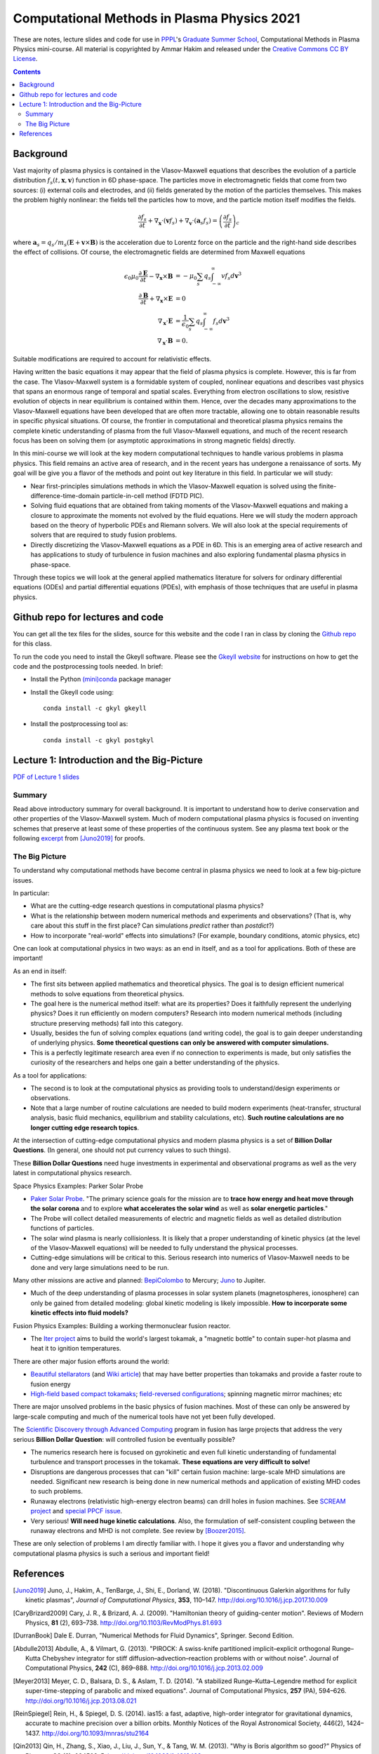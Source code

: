 Computational Methods in Plasma Physics 2021
++++++++++++++++++++++++++++++++++++++++++++

These are notes, lecture slides and code for use in `PPPL
<https://www.pppl.gov>`_'s `Graduate Summer School
<https://gss.pppl.gov/2021/>`_, Computational Methods in Plasma
Physics mini-course. All material is copyrighted by Ammar Hakim and
released under the `Creative Commons CC BY License
<https://creativecommons.org/licenses/>`_.

.. contents::

Background
----------

Vast majority of plasma physics is contained in the Vlasov-Maxwell
equations that describes the evolution of a particle distribution
:math:`f_s(t,\mathbf{x},\mathbf{v})` function in 6D phase-space. The
particles move in electromagnetic fields that come from two sources:
(i) external coils and electrodes, and (ii) fields generated by the
motion of the particles themselves. This makes the problem highly
nonlinear: the fields tell the particles how to move, and the
particle motion itself modifies the fields.

.. math::

   \frac{\partial f_s}{\partial t}
   + \nabla_\mathbf{x} \cdot (\mathbf{v}f_s)
   + \nabla_\mathbf{v} \cdot (\mathbf{a}_s f_s)
   =
   \left( \frac{\partial f_s}{\partial t} \right)_c
	
where :math:`\mathbf{a}_s =
q_s/m_s(\mathbf{E}+\mathbf{v}\times\mathbf{B})` is the acceleration
due to Lorentz force on the particle and the right-hand side describes
the effect of collisions. Of course, the electromagnetic fields are
determined from Maxwell equations

.. math::

   \epsilon_0\mu_0 \frac{\partial \mathbf{E}}{\partial t}
   - \nabla_\mathbf{x} \times \mathbf{B} &= -\mu_0
     \sum_s q_s \int_{-\infty}^{\infty} v f_s d\mathbf{v}^3 \\
   \frac{\partial \mathbf{B}}{\partial t}
   + \nabla_\mathbf{x} \times \mathbf{E} &= 0 \\
   \nabla_\mathbf{x}\cdot\mathbf{E} &=
   \frac{1}{\epsilon_0}\sum_s q_s \int_{-\infty}^{\infty} f_s d\mathbf{v}^3 \\
   \nabla_\mathbf{x}\cdot\mathbf{B} &= 0.

Suitable modifications are required to account for relativistic
effects.
   
Having written the basic equations it may appear that the field of
plasma physics is complete. However, this is far from the case. The
Vlasov-Maxwell system is a formidable system of coupled, nonlinear
equations and describes vast physics that spans an enormous range of
temporal and spatial scales. Everything from electron oscillations to
slow, resistive evolution of objects in near equilibrium is contained
within them. Hence, over the decades many approximations to the
Vlasov-Maxwell equations have been developed that are often more
tractable, allowing one to obtain reasonable results in specific
physical situations. Of course, the frontier in computational and
theoretical plasma physics remains the complete kinetic understanding
of plasma from the full Vlasov-Maxwell equations, and much of the
recent research focus has been on solving them (or asymptotic
approximations in strong magnetic fields) directly.

In this mini-course we will look at the key modern computational
techniques to handle various problems in plasma physics. This field
remains an active area of research, and in the recent years has
undergone a renaissance of sorts. My goal will be give you a flavor of
the methods and point out key literature in this field. In particular
we will study:

- Near first-principles simulations methods in which the
  Vlasov-Maxwell equation is solved using the
  finite-difference-time-domain particle-in-cell method (FDTD PIC).

- Solving fluid equations that are obtained from taking moments of the
  Vlasov-Maxwell equations and making a closure to approximate the
  moments not evolved by the fluid equations. Here we will study the
  modern approach based on the theory of hyperbolic PDEs and Riemann
  solvers. We will also look at the special requirements of solvers
  that are required to study fusion problems.

- Directly discretizing the Vlasov-Maxwell equations as a PDE in
  6D. This is an emerging area of active research and has applications
  to study of turbulence in fusion machines and also exploring
  fundamental plasma physics in phase-space.

Through these topics we will look at the general applied mathematics
literature for solvers for ordinary differential equations (ODEs) and
partial differential equations (PDEs), with emphasis of those
techniques that are useful in plasma physics.

Github repo for lectures and code
---------------------------------

You can get all the tex files for the slides, source for this website
and the code I ran in class by cloning the `Github repo
<https://github.com/ammarhakim/summer-school-cmpp>`_ for this class.

To run the code you need to install the Gkeyll software. Please see
the `Gkeyll website <http://gkeyll.readthedocs.io>`_ for instructions
on how to get the code and the postprocessing tools needed. In brief:

- Install the Python `(mini)conda <https://conda.io/miniconda.html>`_
  package manager
  
- Install the Gkeyll code using::

    conda install -c gkyl gkeyll

- Install the postprocessing tool as::

    conda install -c gkyl postgkyl

Lecture 1: Introduction and the Big-Picture
-------------------------------------------

`PDF of Lecture 1 slides <./_static/lec1-2020.pdf>`_

Summary
=======

Read above introductory summary for overall background. It is
important to understand how to derive conservation and other
properties of the Vlasov-Maxwell system. Much of modern computational
plasma physics is focused on inventing schemes that preserve at least
some of these properties of the continuous system. See any plasma text
book or the following `excerpt
<./_static/Juno-et-al-JCP-2018-Proofs.pdf>`_ from [Juno2019]_ for
proofs.

The Big Picture
===============

To understand why computational methods have become central in plasma
physics we need to look at a few big-picture issues.

In particular:

- What are the cutting-edge research questions in computational plasma
  physics?

- What is the relationship between modern numerical methods and
  experiments and observations? (That is, why care about this stuff in
  the first place? Can simulations *predict* rather than *postdict*?)

- How to incorporate "real-world" effects into simulations? (For
  example, boundary conditions, atomic physics, etc)

One can look at computational physics in two ways: as an end in
itself, and as a tool for applications. Both of these are important!

As an end in itself:

- The first sits between applied mathematics and theoretical
  physics. The goal is to design efficient numerical methods to solve
  equations from theoretical physics.

- The goal here is the numerical method itself: what are its
  properties? Does it faithfully represent the underlying physics?
  Does it run efficiently on modern computers? Research into modern
  numerical methods (including structure preserving methods) fall into
  this category.

- Usually, besides the fun of solving complex equations (and writing
  code), the goal is to gain deeper understanding of underlying
  physics. **Some theoretical questions can only be answered with
  computer simulations.**

- This is a perfectly legitimate research area even if no connection
  to experiments is made, but only satisfies the curiosity of the
  researchers and helps one gain a better understanding of the
  physics.

As a tool for applications:

- The second is to look at the computational physics as providing
  tools to understand/design experiments or observations.

- Note that a large number of routine calculations are needed to build
  modern experiments (heat-transfer, structural analysis, basic fluid
  mechanics, equilibrium and stability calculations, etc). **Such
  routine calculations are no longer cutting edge research topics**.

At the intersection of cutting-edge computational physics and modern
plasma physics is a set of **Billion Dollar Questions**. (In general,
one should not put currency values to such things).

These **Billion Dollar Questions** need huge investments in
experimental and observational programs as well as the very latest in
computational physics research.

Space Physics Examples: Parker Solar Probe

- `Paker Solar Probe
  <https://www.nasa.gov/content/goddard/parker-solar-probe>`_. "The
  primary science goals for the mission are to **trace how energy and
  heat move through the solar corona** and to explore **what
  accelerates the solar wind** as well as **solar energetic
  particles**."

- The Probe will collect detailed measurements of electric and
  magnetic fields as well as detailed distribution functions of
  particles.

- The solar wind plasma is nearly collisionless. It is likely that a
  proper understanding of kinetic physics (at the level of the
  Vlasov-Maxwell equations) will be needed to fully understand the
  physical processes.

- Cutting-edge simulations will be critical to this. Serious research
  into numerics of Vlasov-Maxwell needs to be done and very large
  simulations need to be run.

Many other missions are active and planned: `BepiColombo
<https://en.wikipedia.org/wiki/BepiColombo>`_ to Mercury; `Juno
<https://en.wikipedia.org/wiki/Juno_(spacecraft)>`_ to Jupiter.

- Much of the deep understanding of plasma processes in solar system
  planets (magnetospheres, ionosphere) can only be gained from
  detailed modeling: global kinetic modeling is likely
  impossible. **How to incorporate some kinetic effects into fluid
  models?**

Fusion Physics Examples: Building a working thermonuclear fusion reactor.

- The `Iter project <https://www.iter.org>`_ aims to build the world's
  largest tokamak, a "magnetic bottle" to contain super-hot plasma and
  heat it to ignition temperatures.

There are other major fusion efforts around the world:

- `Beautiful stellarators <https://www.ipp.mpg.de/w7x>`_ (and `Wiki
  article <https://en.wikipedia.org/wiki/Wendelstein_7-X>`_) that may
  have better properties than tokamaks and provide a faster route to
  fusion energy

- `High-field based compact tokamaks
  <https://www.psfc.mit.edu/sparc>`_; `field-reversed configurations
  <https://tae.com>`_; spinning magnetic mirror machines; etc


There are major unsolved problems in the basic physics of fusion
machines. Most of these can only be answered by large-scale computing
and much of the numerical tools have not yet been fully developed.

The `Scientific Discovery through Advanced Computing
<https://www.scidac.org/partnerships/fusion-energy.html>`_ program in
fusion has large projects that address the very serious **Billion
Dollar Question**: will controlled fusion be eventually possible?

- The numerics research here is focused on gyrokinetic and even full
  kinetic understanding of fundamental turbulence and transport
  processes in the tokamak. **These equations are very difficult to
  solve!**

- Disruptions are dangerous processes that can "kill" certain fusion
  machine: large-scale MHD simulations are needed. Significant new
  research is being done in new numerical methods and application of
  existing MHD codes to such problems.

- Runaway electrons (relativistic high-energy electron beams) can
  drill holes in fusion machines. See `SCREAM project
  <https://scream.pppl.gov>`_ and `special PPCF issue
  <https://iopscience.iop.org/journal/0741-3335/page/Special-Issue-on-Runaway-Electrons>`_.

- Very serious! **Will need huge kinetic calculations**. Also, the
  formulation of self-consistent coupling between the runaway electrons
  and MHD is not complete. See review by [Boozer2015]_.

These are only selection of problems I am directly familiar with. I
hope it gives you a flavor and understanding why computational plasma
physics is such a serious and important field!

  
References
----------

.. [Juno2019] Juno, J., Hakim, A., TenBarge, J., Shi, E.,
  Dorland, W. (2018). "Discontinuous Galerkin algorithms for fully
  kinetic plasmas", *Journal of Computational Physics*, **353**,
  110–147. http://doi.org/10.1016/j.jcp.2017.10.009

.. [CaryBrizard2009] Cary, J. R., &
   Brizard, A. J. (2009). "Hamiltonian theory of guiding-center
   motion". Reviews of Modern Physics, **81** (2),
   693–738. http://doi.org/10.1103/RevModPhys.81.693

.. [DurranBook] Dale E. Durran, "Numerical Methods for Fluid
   Dynamics", Springer. Second Edition.   

.. [Abdulle2013] Abdulle, A., & Vilmart, G. (2013). "PIROCK: A
   swiss-knife partitioned implicit–explicit orthogonal Runge–Kutta
   Chebyshev integrator for stiff diffusion–advection–reaction
   problems with or without noise". Journal of Computational Physics,
   **242** (C), 869–888. http://doi.org/10.1016/j.jcp.2013.02.009

.. [Meyer2013] Meyer, C. D., Balsara, D. S., & Aslam, T. D. (2014). "A
   stabilized Runge–Kutta–Legendre method for explicit
   super-time-stepping of parabolic and mixed equations". Journal of
   Computational Physics, **257** (PA),
   594–626. http://doi.org/10.1016/j.jcp.2013.08.021

.. [ReinSpiegel] Rein, H., & Spiegel, D. S. (2014). ias15: a fast,
   adaptive, high-order integrator for gravitational dynamics,
   accurate to machine precision over a billion orbits. Monthly
   Notices of the Royal Astronomical Society, 446(2),
   1424–1437. http://doi.org/10.1093/mnras/stu2164

.. [Qin2013] Qin, H., Zhang, S., Xiao, J., Liu, J., Sun, Y., &
   Tang, W. M. (2013). "Why is Boris algorithm so good?"  Physics of
   Plasmas, **20** (8), 084503–5. http://doi.org/10.1063/1.4818428

.. [HigueraCary2017] Higuera, A. V., &
   Cary, J. R. (2017). "Structure-preserving second-order integration
   of relativistic charged particle trajectories in electromagnetic
   fields". Physics of Plasmas, **24** (5),
   052104–7. http://doi.org/10.1063/1.4979989

.. [Esirkepov2001] Esirkepov, T. Z. (2001). "Exact charge conservation
   scheme for Particle-in-Cell simulation with an arbitrary
   form-factor", Computer Physics Communications, **135**, 144–153.

.. [Nieter2009] Nieter, C., Cary, J. R., Werner, G. R., Smithe, D. N.,
   & Stoltz, P. H. (2009). "Application of Dey–Mittra conformal
   boundary algorithm to 3D electromagnetic modeling". Journal of
   Computational Physics, **228** (21),
   7902–7916. http://doi.org/10.1016/j.jcp.2009.07.025
   
.. [Morrison2017] Morrison, P. J. (2017). Structure and
   structure-preserving algorithms for plasma physics. Physics of
   Plasmas, **24** (5), 055502–21. http://doi.org/10.1063/1.4982054
   
.. [Boozer2015] Boozer, A. H. (2015). "Theory of runaway electrons in
   ITER: Equations, important parameters, and implications for
   mitigation". Physics of Plasmas, **22** (3),
   032504–18. http://doi.org/10.1063/1.4913582

.. [LeVeque1992] R.J. LeVeque. "Numerical methods for conservation
   laws". Birkhäuser, 1992.
   
.. [LeVeque2002] R.J. LeVeque. "Finite volume methods for hyperbolic
   problems". Cambridge University Press, 2002. 
